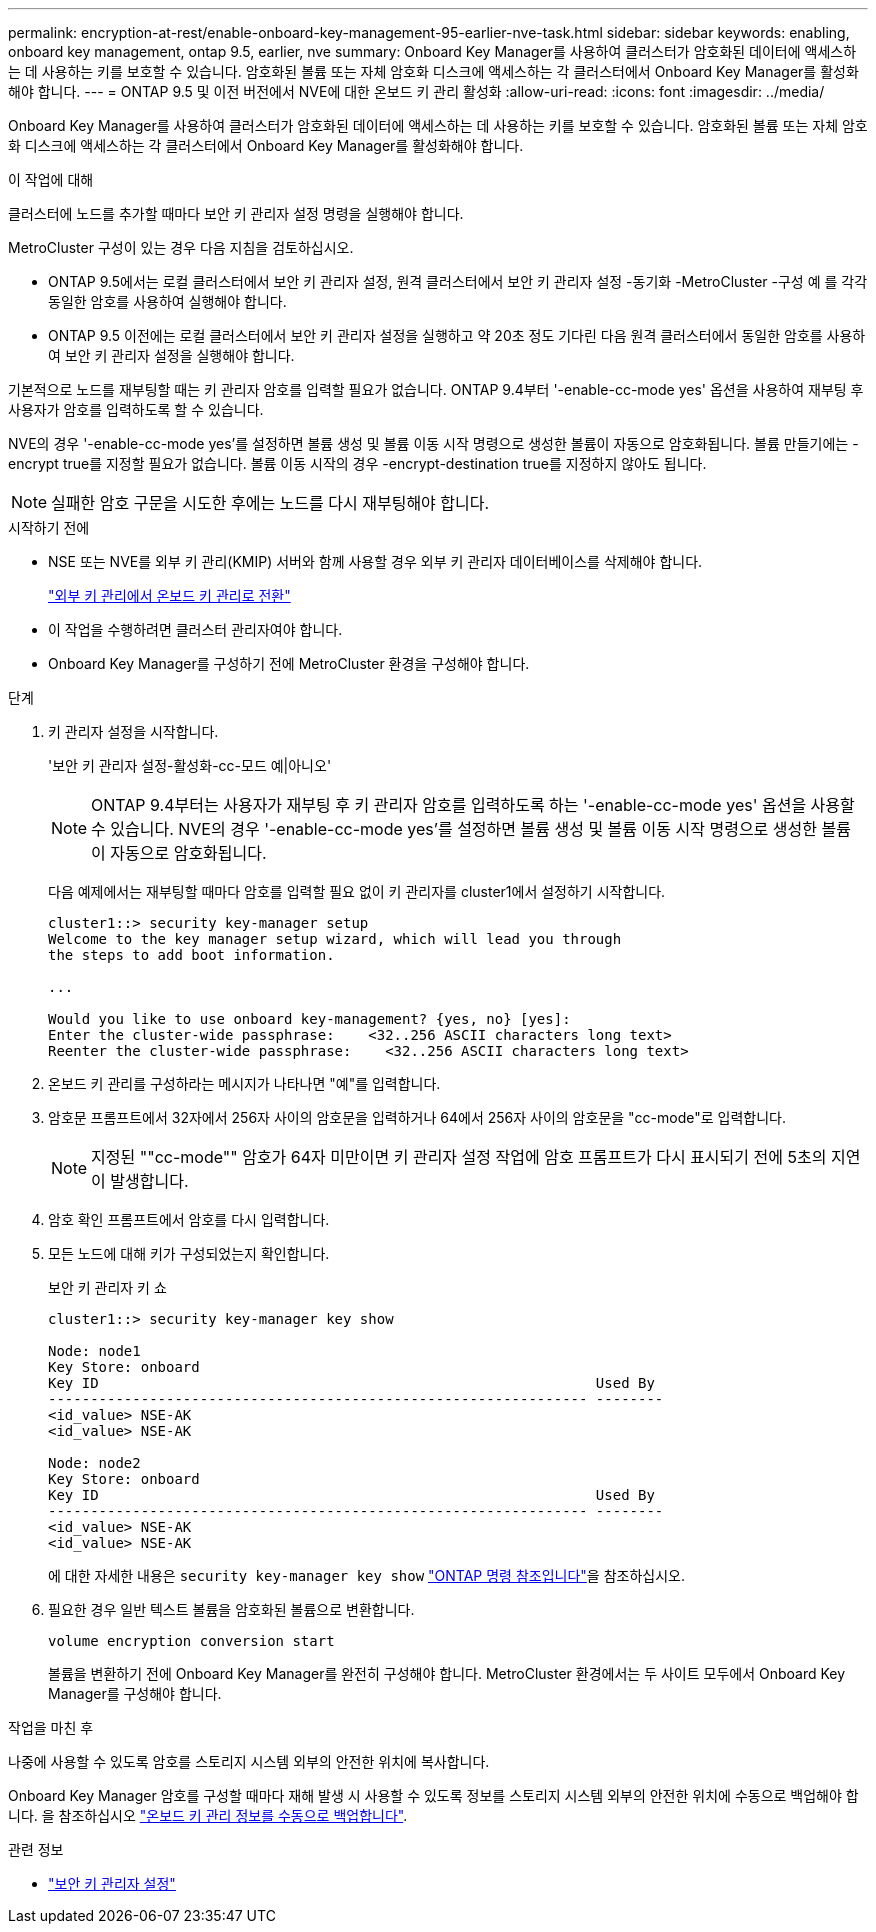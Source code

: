---
permalink: encryption-at-rest/enable-onboard-key-management-95-earlier-nve-task.html 
sidebar: sidebar 
keywords: enabling, onboard key management, ontap 9.5, earlier, nve 
summary: Onboard Key Manager를 사용하여 클러스터가 암호화된 데이터에 액세스하는 데 사용하는 키를 보호할 수 있습니다. 암호화된 볼륨 또는 자체 암호화 디스크에 액세스하는 각 클러스터에서 Onboard Key Manager를 활성화해야 합니다. 
---
= ONTAP 9.5 및 이전 버전에서 NVE에 대한 온보드 키 관리 활성화
:allow-uri-read: 
:icons: font
:imagesdir: ../media/


[role="lead"]
Onboard Key Manager를 사용하여 클러스터가 암호화된 데이터에 액세스하는 데 사용하는 키를 보호할 수 있습니다. 암호화된 볼륨 또는 자체 암호화 디스크에 액세스하는 각 클러스터에서 Onboard Key Manager를 활성화해야 합니다.

.이 작업에 대해
클러스터에 노드를 추가할 때마다 보안 키 관리자 설정 명령을 실행해야 합니다.

MetroCluster 구성이 있는 경우 다음 지침을 검토하십시오.

* ONTAP 9.5에서는 로컬 클러스터에서 보안 키 관리자 설정, 원격 클러스터에서 보안 키 관리자 설정 -동기화 -MetroCluster -구성 예 를 각각 동일한 암호를 사용하여 실행해야 합니다.
* ONTAP 9.5 이전에는 로컬 클러스터에서 보안 키 관리자 설정을 실행하고 약 20초 정도 기다린 다음 원격 클러스터에서 동일한 암호를 사용하여 보안 키 관리자 설정을 실행해야 합니다.


기본적으로 노드를 재부팅할 때는 키 관리자 암호를 입력할 필요가 없습니다. ONTAP 9.4부터 '-enable-cc-mode yes' 옵션을 사용하여 재부팅 후 사용자가 암호를 입력하도록 할 수 있습니다.

NVE의 경우 '-enable-cc-mode yes'를 설정하면 볼륨 생성 및 볼륨 이동 시작 명령으로 생성한 볼륨이 자동으로 암호화됩니다. 볼륨 만들기에는 -encrypt true를 지정할 필요가 없습니다. 볼륨 이동 시작의 경우 -encrypt-destination true를 지정하지 않아도 됩니다.


NOTE: 실패한 암호 구문을 시도한 후에는 노드를 다시 재부팅해야 합니다.

.시작하기 전에
* NSE 또는 NVE를 외부 키 관리(KMIP) 서버와 함께 사용할 경우 외부 키 관리자 데이터베이스를 삭제해야 합니다.
+
link:delete-key-management-database-task.html["외부 키 관리에서 온보드 키 관리로 전환"]

* 이 작업을 수행하려면 클러스터 관리자여야 합니다.
* Onboard Key Manager를 구성하기 전에 MetroCluster 환경을 구성해야 합니다.


.단계
. 키 관리자 설정을 시작합니다.
+
'보안 키 관리자 설정-활성화-cc-모드 예|아니오'

+
[NOTE]
====
ONTAP 9.4부터는 사용자가 재부팅 후 키 관리자 암호를 입력하도록 하는 '-enable-cc-mode yes' 옵션을 사용할 수 있습니다. NVE의 경우 '-enable-cc-mode yes'를 설정하면 볼륨 생성 및 볼륨 이동 시작 명령으로 생성한 볼륨이 자동으로 암호화됩니다.

====
+
다음 예제에서는 재부팅할 때마다 암호를 입력할 필요 없이 키 관리자를 cluster1에서 설정하기 시작합니다.

+
[listing]
----
cluster1::> security key-manager setup
Welcome to the key manager setup wizard, which will lead you through
the steps to add boot information.

...

Would you like to use onboard key-management? {yes, no} [yes]:
Enter the cluster-wide passphrase:    <32..256 ASCII characters long text>
Reenter the cluster-wide passphrase:    <32..256 ASCII characters long text>
----
. 온보드 키 관리를 구성하라는 메시지가 나타나면 "예"를 입력합니다.
. 암호문 프롬프트에서 32자에서 256자 사이의 암호문을 입력하거나 64에서 256자 사이의 암호문을 "cc-mode"로 입력합니다.
+
[NOTE]
====
지정된 ""cc-mode"" 암호가 64자 미만이면 키 관리자 설정 작업에 암호 프롬프트가 다시 표시되기 전에 5초의 지연이 발생합니다.

====
. 암호 확인 프롬프트에서 암호를 다시 입력합니다.
. 모든 노드에 대해 키가 구성되었는지 확인합니다.
+
보안 키 관리자 키 쇼

+
[listing]
----
cluster1::> security key-manager key show

Node: node1
Key Store: onboard
Key ID                                                           Used By
---------------------------------------------------------------- --------
<id_value> NSE-AK
<id_value> NSE-AK

Node: node2
Key Store: onboard
Key ID                                                           Used By
---------------------------------------------------------------- --------
<id_value> NSE-AK
<id_value> NSE-AK
----
+
에 대한 자세한 내용은 `security key-manager key show` link:https://docs.netapp.com/us-en/ontap-cli/search.html?q=security+key-manager+key+show["ONTAP 명령 참조입니다"^]을 참조하십시오.

. 필요한 경우 일반 텍스트 볼륨을 암호화된 볼륨으로 변환합니다.
+
`volume encryption conversion start`

+
볼륨을 변환하기 전에 Onboard Key Manager를 완전히 구성해야 합니다. MetroCluster 환경에서는 두 사이트 모두에서 Onboard Key Manager를 구성해야 합니다.



.작업을 마친 후
나중에 사용할 수 있도록 암호를 스토리지 시스템 외부의 안전한 위치에 복사합니다.

Onboard Key Manager 암호를 구성할 때마다 재해 발생 시 사용할 수 있도록 정보를 스토리지 시스템 외부의 안전한 위치에 수동으로 백업해야 합니다. 을 참조하십시오 link:backup-key-management-information-manual-task.html["온보드 키 관리 정보를 수동으로 백업합니다"].

.관련 정보
* link:https://docs.netapp.com/us-en/ontap-cli/security-key-manager-setup.html["보안 키 관리자 설정"^]


